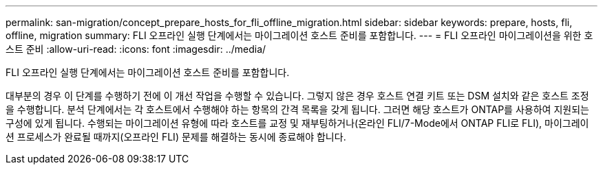 ---
permalink: san-migration/concept_prepare_hosts_for_fli_offline_migration.html 
sidebar: sidebar 
keywords: prepare, hosts, fli, offline, migration 
summary: FLI 오프라인 실행 단계에서는 마이그레이션 호스트 준비를 포함합니다. 
---
= FLI 오프라인 마이그레이션을 위한 호스트 준비
:allow-uri-read: 
:icons: font
:imagesdir: ../media/


[role="lead"]
FLI 오프라인 실행 단계에서는 마이그레이션 호스트 준비를 포함합니다.

대부분의 경우 이 단계를 수행하기 전에 이 개선 작업을 수행할 수 있습니다. 그렇지 않은 경우 호스트 연결 키트 또는 DSM 설치와 같은 호스트 조정을 수행합니다. 분석 단계에서는 각 호스트에서 수행해야 하는 항목의 간격 목록을 갖게 됩니다. 그러면 해당 호스트가 ONTAP를 사용하여 지원되는 구성에 있게 됩니다. 수행되는 마이그레이션 유형에 따라 호스트를 교정 및 재부팅하거나(온라인 FLI/7-Mode에서 ONTAP FLI로 FLI), 마이그레이션 프로세스가 완료될 때까지(오프라인 FLI) 문제를 해결하는 동시에 종료해야 합니다.
